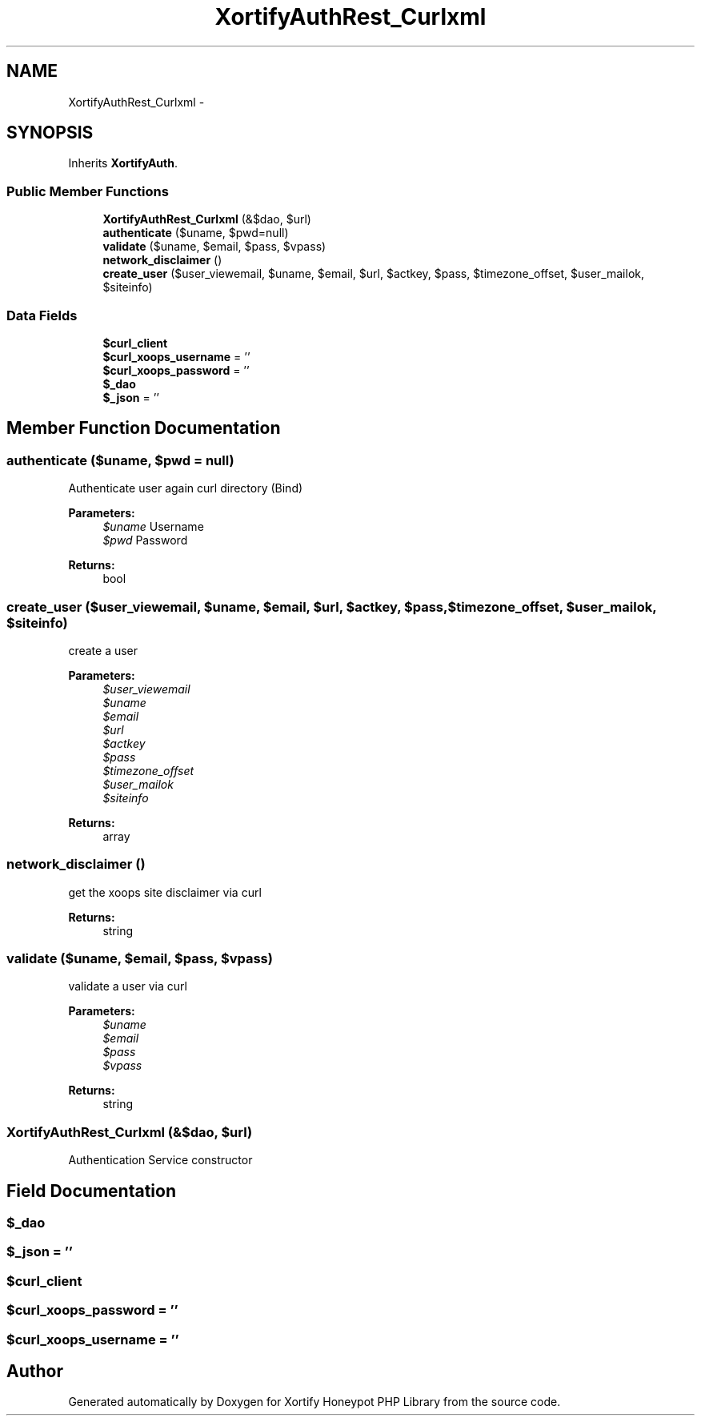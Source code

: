 .TH "XortifyAuthRest_Curlxml" 3 "Wed Jul 17 2013" "Version 4.11" "Xortify Honeypot PHP Library" \" -*- nroff -*-
.ad l
.nh
.SH NAME
XortifyAuthRest_Curlxml \- 
.SH SYNOPSIS
.br
.PP
.PP
Inherits \fBXortifyAuth\fP\&.
.SS "Public Member Functions"

.in +1c
.ti -1c
.RI "\fBXortifyAuthRest_Curlxml\fP (&$dao, $url)"
.br
.ti -1c
.RI "\fBauthenticate\fP ($uname, $pwd=null)"
.br
.ti -1c
.RI "\fBvalidate\fP ($uname, $email, $pass, $vpass)"
.br
.ti -1c
.RI "\fBnetwork_disclaimer\fP ()"
.br
.ti -1c
.RI "\fBcreate_user\fP ($user_viewemail, $uname, $email, $url, $actkey, $pass, $timezone_offset, $user_mailok, $siteinfo)"
.br
.in -1c
.SS "Data Fields"

.in +1c
.ti -1c
.RI "\fB$curl_client\fP"
.br
.ti -1c
.RI "\fB$curl_xoops_username\fP = ''"
.br
.ti -1c
.RI "\fB$curl_xoops_password\fP = ''"
.br
.ti -1c
.RI "\fB$_dao\fP"
.br
.ti -1c
.RI "\fB$_json\fP = ''"
.br
.in -1c
.SH "Member Function Documentation"
.PP 
.SS "authenticate ($uname, $pwd = \fCnull\fP)"
Authenticate user again curl directory (Bind)
.PP
\fBParameters:\fP
.RS 4
\fI$uname\fP Username 
.br
\fI$pwd\fP Password
.RE
.PP
\fBReturns:\fP
.RS 4
bool 
.RE
.PP

.SS "create_user ($user_viewemail, $uname, $email, $url, $actkey, $pass, $timezone_offset, $user_mailok, $siteinfo)"
create a user
.PP
\fBParameters:\fP
.RS 4
\fI$user_viewemail\fP 
.br
\fI$uname\fP 
.br
\fI$email\fP 
.br
\fI$url\fP 
.br
\fI$actkey\fP 
.br
\fI$pass\fP 
.br
\fI$timezone_offset\fP 
.br
\fI$user_mailok\fP 
.br
\fI$siteinfo\fP 
.RE
.PP
\fBReturns:\fP
.RS 4
array 
.RE
.PP

.SS "network_disclaimer ()"
get the xoops site disclaimer via curl
.PP
\fBReturns:\fP
.RS 4
string 
.RE
.PP

.SS "validate ($uname, $email, $pass, $vpass)"
validate a user via curl
.PP
\fBParameters:\fP
.RS 4
\fI$uname\fP 
.br
\fI$email\fP 
.br
\fI$pass\fP 
.br
\fI$vpass\fP 
.RE
.PP
\fBReturns:\fP
.RS 4
string 
.RE
.PP

.SS "\fBXortifyAuthRest_Curlxml\fP (&$dao, $url)"
Authentication Service constructor 
.SH "Field Documentation"
.PP 
.SS "$_dao"

.SS "$_json = ''"

.SS "$curl_client"

.SS "$curl_xoops_password = ''"

.SS "$curl_xoops_username = ''"


.SH "Author"
.PP 
Generated automatically by Doxygen for Xortify Honeypot PHP Library from the source code\&.
